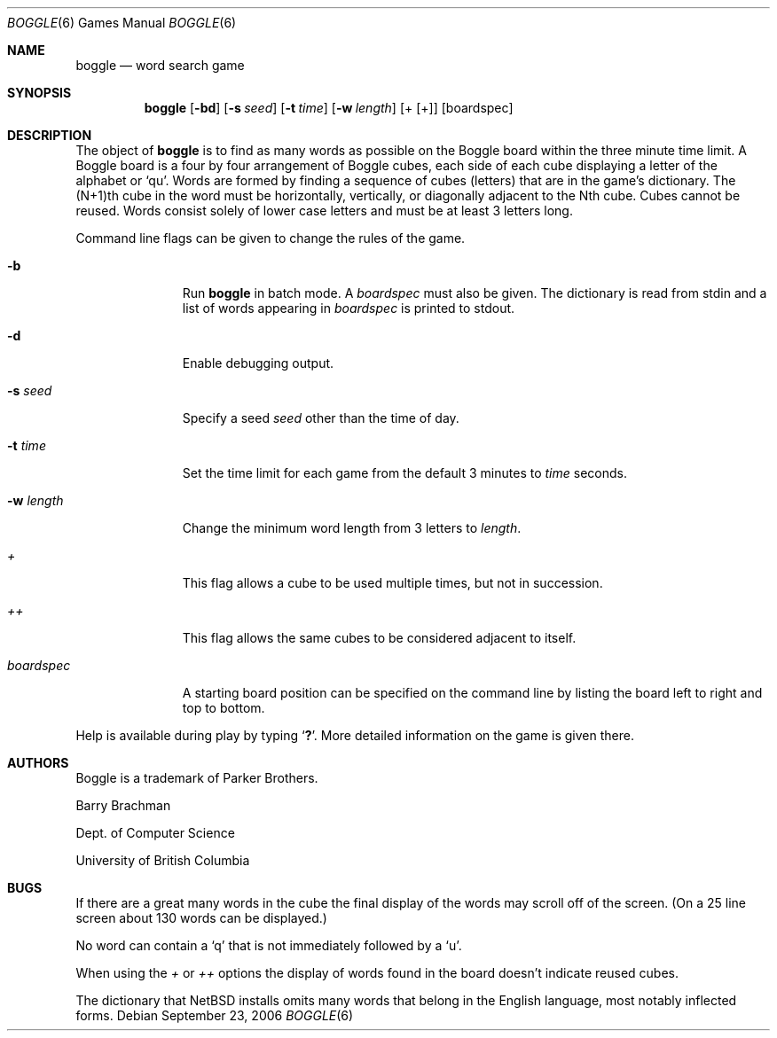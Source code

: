 .\"	$NetBSD: boggle.6,v 1.8 2005/09/15 02:09:41 wiz Exp $
.\"
.\" Copyright (c) 1993
.\"	The Regents of the University of California.  All rights reserved.
.\"
.\" This code is derived from software contributed to Berkeley by
.\" Barry Brachman.
.\"
.\" Redistribution and use in source and binary forms, with or without
.\" modification, are permitted provided that the following conditions
.\" are met:
.\" 1. Redistributions of source code must retain the above copyright
.\"    notice, this list of conditions and the following disclaimer.
.\" 2. Redistributions in binary form must reproduce the above copyright
.\"    notice, this list of conditions and the following disclaimer in the
.\"    documentation and/or other materials provided with the distribution.
.\" 3. Neither the name of the University nor the names of its contributors
.\"    may be used to endorse or promote products derived from this software
.\"    without specific prior written permission.
.\"
.\" THIS SOFTWARE IS PROVIDED BY THE REGENTS AND CONTRIBUTORS ``AS IS'' AND
.\" ANY EXPRESS OR IMPLIED WARRANTIES, INCLUDING, BUT NOT LIMITED TO, THE
.\" IMPLIED WARRANTIES OF MERCHANTABILITY AND FITNESS FOR A PARTICULAR PURPOSE
.\" ARE DISCLAIMED.  IN NO EVENT SHALL THE REGENTS OR CONTRIBUTORS BE LIABLE
.\" FOR ANY DIRECT, INDIRECT, INCIDENTAL, SPECIAL, EXEMPLARY, OR CONSEQUENTIAL
.\" DAMAGES (INCLUDING, BUT NOT LIMITED TO, PROCUREMENT OF SUBSTITUTE GOODS
.\" OR SERVICES; LOSS OF USE, DATA, OR PROFITS; OR BUSINESS INTERRUPTION)
.\" HOWEVER CAUSED AND ON ANY THEORY OF LIABILITY, WHETHER IN CONTRACT, STRICT
.\" LIABILITY, OR TORT (INCLUDING NEGLIGENCE OR OTHERWISE) ARISING IN ANY WAY
.\" OUT OF THE USE OF THIS SOFTWARE, EVEN IF ADVISED OF THE POSSIBILITY OF
.\" SUCH DAMAGE.
.\"
.\"	@(#)boggle.6	8.1 (Berkeley) 6/11/93
.\"
.Dd September 23, 2006
.Dt BOGGLE 6
.Os
.Sh NAME
.Nm boggle
.Nd word search game
.Sh SYNOPSIS
.Nm
.Op Fl bd
.Op Fl s Ar seed
.Op Fl t Ar time
.Op Fl w Ar length
.Op + Op +
.Op boardspec
.Sh DESCRIPTION
The object of
.Nm
is to find as many words as possible on the Boggle board within the three
minute time limit.
A Boggle board is a four by four arrangement of Boggle cubes, each side of
each cube displaying a letter of the alphabet or `qu'.
Words are formed by finding a sequence of cubes (letters) that are in the
game's dictionary.
The (N+1)th cube in the word must be horizontally,
vertically, or diagonally adjacent to the Nth cube.
Cubes cannot be reused.
Words consist solely of lower case letters and must be at least 3 letters long.
.Pp
Command line flags can be given to change the rules of the game.
.Bl -tag -width boardspec
.It Fl b
Run
.Nm
in batch mode.
A
.Ar boardspec
must also be given.
The dictionary is read from stdin and a list of words appearing in
.Ar boardspec
is printed to stdout.
.It Fl d
Enable debugging output.
.It Fl s Ar seed
Specify a seed
.Ar seed
other than the time of day.
.It Fl t Ar time
Set the time limit for each game from the default 3 minutes to
.Ar time
seconds.
.It Fl w Ar length
Change the minimum word length from 3 letters to
.Ar length .
.It Ar +
This flag allows a cube to be used multiple times, but not in succession.
.It Ar ++
This flag allows the same cubes to be considered adjacent to itself.
.It Ar boardspec
A starting board position can be specified on the command line by
listing the board left to right and top to bottom.
.El
.Pp
Help is available during play by typing
.Sq Ic \&? .
More detailed information on the game is given there.
.Sh AUTHORS
Boggle is a trademark of Parker Brothers.
.Pp
Barry Brachman
.Pp
Dept. of Computer Science
.Pp
University of British Columbia
.Sh BUGS
If there are a great many words in the cube the final display of the words
may scroll off of the screen.
(On a 25 line screen about 130 words can be displayed.)
.Pp
No word can contain a
.Sq q
that is not immediately followed by a
.Sq u .
.Pp
When using the
.Ar +
or
.Ar ++
options the display of words found in the board doesn't indicate reused cubes.
.Pp
The dictionary that
.Nx
installs omits many words that belong in the English language, most
notably inflected forms.

